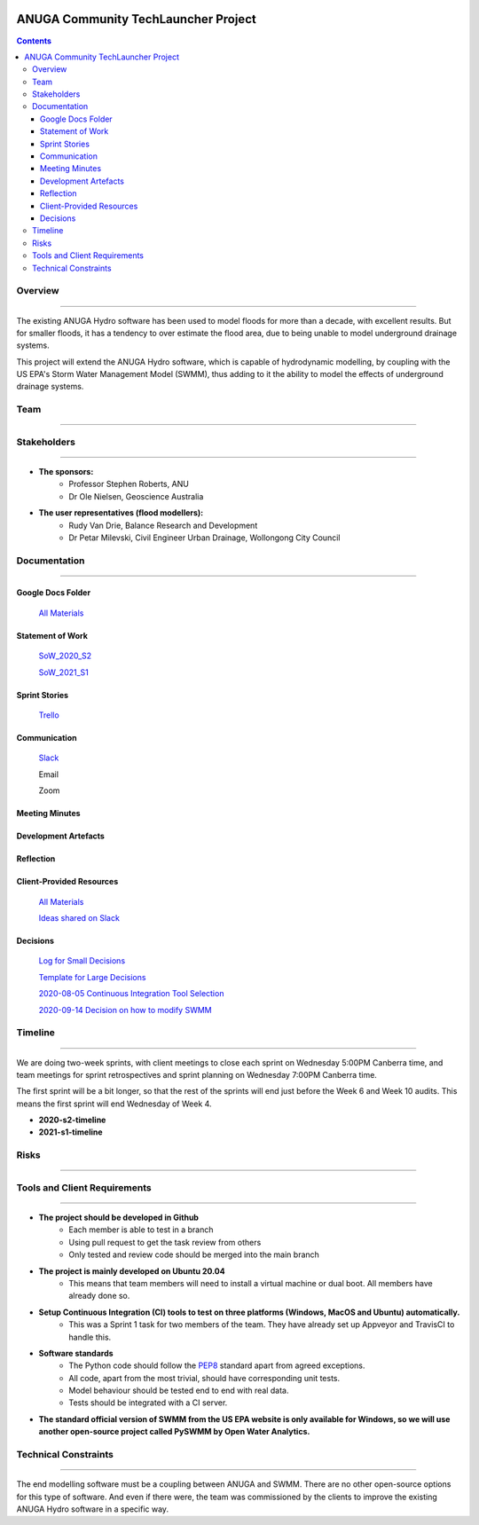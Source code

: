 .. image:: https://travis-ci.org/GeoscienceAustralia/anuga_core.svg?branch=master
    :target: https://travis-ci.org/GeoscienceAustralia/anuga_core
    :alt: travis ci status

.. image:: https://ci.appveyor.com/api/projects/status/ws836mwk6j5brrye/branch/master?svg=true
    :target: https://ci.appveyor.com/project/stoiver/anuga-core/branch/master
    :alt: appveyor status


.. image:: https://img.shields.io/pypi/v/anuga.svg
    :target: https://pypi.python.org/pypi/anuga/
    :alt: Latest Version


======================================
ANUGA Community TechLauncher Project
======================================



.. contents::

Overview
--------------
------------------

The existing ANUGA Hydro software has been used to model floods for more than a decade, with excellent results. But for smaller floods, it has a tendency to over estimate the flood area, due to being unable to model underground drainage systems.

This project will extend the ANUGA Hydro software, which is capable of hydrodynamic modelling, by coupling with the US EPA's Storm Water Management Model (SWMM), thus adding to it the ability to model the effects of underground drainage systems.

Team
------
------------

Stakeholders
--------------
-------------------

- **The sponsors:**
    - Professor Stephen Roberts, ANU
    - Dr Ole Nielsen, Geoscience Australia
- **The user representatives (flood modellers):**
    - Rudy Van Drie, Balance Research and Development
    - Dr Petar Milevski, Civil Engineer Urban Drainage, Wollongong City Council


Documentation
----------------
--------------------

Google Docs Folder
^^^^^^^^^^^^^^^^^^^^

    `All Materials <https://drive.google.com/drive/folders/16Z4aiFDwxBb5qRQU78bVDZmsvFZOTPmk?usp=sharing>`_

Statement of Work
^^^^^^^^^^^^^^^^^^^

    `SoW_2020_S2 <https://drive.google.com/file/d/1Hb2j2KeJzwX2FM4dNMCTmS8V8kXxqOQD/view?usp=sharing>`_

    `SoW_2021_S1 <https://drive.google.com/file/d/1d2Pmq4ShnWwFyCtPxR9tJLyTk23iW4mc/view?usp=sharing>`_

Sprint Stories
^^^^^^^^^^^^^^^

    `Trello <https://trello.com/b/Z45C7crP/agile-sprint-board>`_

Communication
^^^^^^^^^^^^^^^

    `Slack <https://anu-flood-modelling.slack.com>`_

    Email
    
    Zoom

Meeting Minutes
^^^^^^^^^^^^^^^^^


Development Artefacts
^^^^^^^^^^^^^^^^^^^^^^^


Reflection
^^^^^^^^^^^^


Client-Provided Resources
^^^^^^^^^^^^^^^^^^^^^^^^^^^^

    `All Materials <https://drive.google.com/drive/folders/1j-Ex4TJj_q8MZ6cUNJItfzBr-FuQCQ7A?usp=sharing>`_
    
    `Ideas shared on Slack <https://docs.google.com/document/d/1uRRW0dEOZgfzpxXeJTrC4DeBQovkaaz06gjDWiu8CeQ/edit?usp=sharing>`_

Decisions
^^^^^^^^^^^

    `Log for Small Decisions <https://docs.google.com/spreadsheets/d/1uPZlRMNaRBlZnUdfNPVQ4e_S48npiRRkqP9GHJUyXS4/edit?usp=sharing>`_
    
    `Template for Large Decisions <https://docs.google.com/document/d/11qM3a2_Abr2oGtYLgIPA4QjgSELj9RFD4IboVFuBqEg/edit?usp=sharing>`_
    
    `2020-08-05 Continuous Integration Tool Selection <https://docs.google.com/document/d/1xt46NBabq5xelkVywf4NLt9Su33GicAFldKurt747fs/edit?usp=sharing>`_
    
    `2020-09-14 Decision on how to modify SWMM <https://docs.google.com/document/d/1oXyEDcNLuEXH-2n9xcsxBRuCfLxSPdgJ_H7j2IfxP_E/edit?usp=sharing>`_


Timeline
-----------
----------------

We are doing two-week sprints, with client meetings to close each sprint on Wednesday 5:00PM Canberra time, and team meetings for sprint retrospectives and sprint planning on Wednesday 7:00PM Canberra time.

The first sprint will be a bit longer, so that the rest of the sprints will end just before the Week 6 and Week 10 audits. This means the first sprint will end Wednesday of Week 4.

- **2020-s2-timeline**

- **2021-s1-timeline**


Risks
--------
--------------



Tools and Client Requirements
--------------------------------
------------------------------------

- **The project should be developed in Github**
    - Each member is able to test in a branch
    - Using pull request to get the task review from others    
    - Only tested and review code should be merged into the main branch

- **The project is mainly developed on Ubuntu 20.04**
    - This means that team members will need to install a virtual machine or dual boot. All members have already done so.

- **Setup Continuous Integration (CI) tools to test on three platforms (Windows, MacOS and Ubuntu) automatically.**
    - This was a Sprint 1 task for two members of the team. They have already set up Appveyor and TravisCI to handle this.

- **Software standards**
    - The Python code should follow the `PEP8 <https://www.python.org/dev/peps/pep-0008/>`_ standard apart from agreed exceptions.  
    - All code, apart from the most trivial, should have corresponding unit tests.    
    - Model behaviour should be tested end to end with real data.    
    - Tests should be integrated with a CI server.

- **The standard official version of SWMM from the US EPA website is only available for Windows, so we will use another open-source project called PySWMM by Open Water Analytics.**


Technical Constraints
-----------------------
---------------------------

The end modelling software must be a coupling between ANUGA and SWMM. There are no other open-source options for this type of software. And even if there were, the team was commissioned by the clients to improve the existing ANUGA Hydro software in a specific way.


